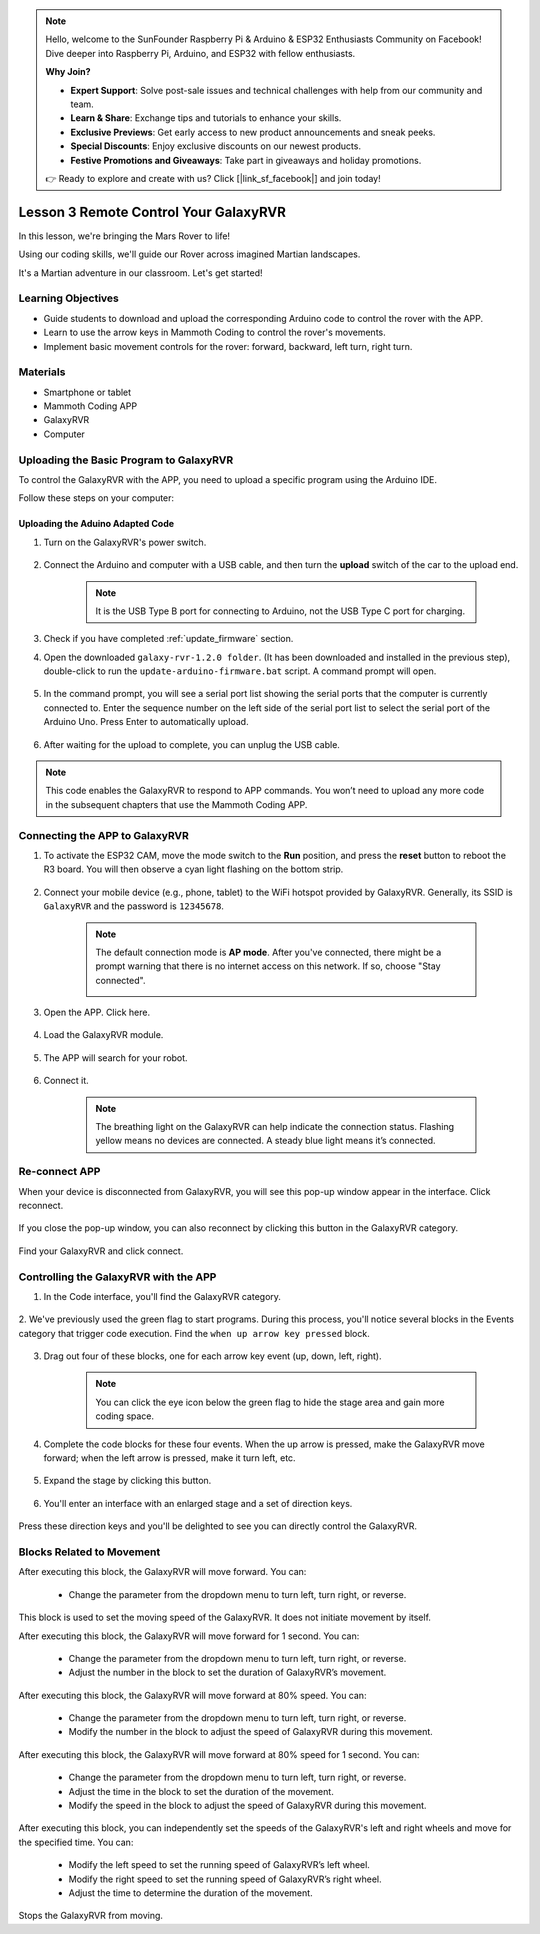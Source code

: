 .. note::

    Hello, welcome to the SunFounder Raspberry Pi & Arduino & ESP32 Enthusiasts Community on Facebook! Dive deeper into Raspberry Pi, Arduino, and ESP32 with fellow enthusiasts.

    **Why Join?**

    - **Expert Support**: Solve post-sale issues and technical challenges with help from our community and team.
    - **Learn & Share**: Exchange tips and tutorials to enhance your skills.
    - **Exclusive Previews**: Get early access to new product announcements and sneak peeks.
    - **Special Discounts**: Enjoy exclusive discounts on our newest products.
    - **Festive Promotions and Giveaways**: Take part in giveaways and holiday promotions.

    👉 Ready to explore and create with us? Click [|link_sf_facebook|] and join today!



.. _rvr_move:

Lesson 3 Remote Control Your GalaxyRVR
============================================

In this lesson, we're bringing the Mars Rover to life!

Using our coding skills, we'll guide our Rover across imagined Martian landscapes.

It's a Martian adventure in our classroom. Let's get started!

.. raw:: html

   <video width="600" loop autoplay muted>
      <source src="../_static/video/car_move.mp4" type="video/mp4">
      Your browser does not support the video tag.
   </video>


Learning Objectives
-----------------------

* Guide students to download and upload the corresponding Arduino code to control the rover with the APP.
* Learn to use the arrow keys in Mammoth Coding to control the rover's movements.
* Implement basic movement controls for the rover: forward, backward, left turn, right turn.

Materials
-------------

* Smartphone or tablet
* Mammoth Coding APP
* GalaxyRVR
* Computer


Uploading the Basic Program to GalaxyRVR
-------------------------------------------------

To control the GalaxyRVR with the APP, you need to upload a specific program using the Arduino IDE.

Follow these steps on your computer:

.. Download Arduino IDE
.. ^^^^^^^^^^^^^^^^^^^^^^^^

.. #. Visit https://www.arduino.cc/en/software#future-version-of-the-arduino-ide .

.. #. Download the IDE for your OS version.

..     .. image:: img/sp_001.png

.. #. Install it.

..     .. image:: img/sp_005.png


Uploading the Aduino Adapted Code
^^^^^^^^^^^^^^^^^^^^^^^^^^^^^^^^^^^^^^^^^^

#. Turn on the GalaxyRVR's power switch.

    .. raw:: html

        <video width="600" loop autoplay muted>
            <source src="../_static/video/play_start.mp4" type="video/mp4">
            Your browser does not support the video tag.
        </video>

#. Connect the Arduino and computer with a USB cable, and then turn the **upload** switch of the car to the upload end.

    .. image:: ../img/camera_upload.png
        :width: 500
        :align: center

    .. note:: It is the USB Type B port for connecting to Arduino, not the USB Type C port for charging.

#. Check if you have completed :ref:`update_firmware` section.

#. Open the downloaded ``galaxy-rvr-1.2.0 folder``. (It has been downloaded and installed in the previous step), double-click to run the ``update-arduino-firmware.bat`` script. A command prompt will open.

    .. image:: ../img/firmware/updateFirmware.png

#. In the command prompt, you will see a serial port list showing the serial ports that the computer is currently connected to. Enter the sequence number on the left side of the serial port list to select the serial port of the Arduino Uno. Press Enter to automatically upload.

    .. image:: ../img/firmware/selectCOM.png

#. After waiting for the upload to complete, you can unplug the USB cable.

    .. image:: ../img/firmware/UNOupdating.png

.. #. Turn the upload switch back and press the reset button, and the car is ready to use.


.. note:: This code enables the GalaxyRVR to respond to APP commands. You won’t need to upload any more code in the subsequent chapters that use the Mammoth Coding APP.


.. _app_connect:

Connecting the APP to GalaxyRVR
-------------------------------------------

1. To activate the ESP32 CAM, move the mode switch to the **Run** position, and press the **reset** button to reboot the R3 board. You will then observe a cyan light flashing on the bottom strip.

    .. raw:: html

        <video width="600" loop autoplay muted>
            <source src="../_static/video/play_reset.mp4" type="video/mp4">
            Your browser does not support the video tag.
        </video>

2. Connect your mobile device (e.g., phone, tablet) to the WiFi hotspot provided by GalaxyRVR. Generally, its SSID is ``GalaxyRVR`` and the password is ``12345678``.


    .. image:: ../img/firmware/SSID.png

    .. note:: The default connection mode is **AP mode**. After you've connected, there might be a prompt warning that there is no internet access on this network. If so, choose "Stay connected".

        .. image:: ../img/app/camera_stay.png


3. Open the APP. Click here.

    .. image:: img/connet_app_04.png


4. Load the GalaxyRVR module.

    .. image:: img/connet_app_05.png

5. The APP will search for your robot.

    .. image:: img/connet_app_06.png

6. Connect it.

    .. image:: img/reconnect_2.png

    .. note:: The breathing light on the GalaxyRVR can help indicate the connection status. Flashing yellow means no devices are connected. A steady blue light means it’s connected.


Re-connect APP
-------------------------------------

When your device is disconnected from GalaxyRVR, you will see this pop-up window appear in the interface. Click reconnect.

    .. image:: img/reconnect_0.png

If you close the pop-up window, you can also reconnect by clicking this button in the GalaxyRVR category.

    .. image:: img/reconnect_1.png

Find your GalaxyRVR and click connect.

    .. image:: img/reconnect_2.png


Controlling the GalaxyRVR with the APP
-----------------------------------------

1. In the Code interface, you'll find the GalaxyRVR category.

    .. image:: img/3_rvr_catego.png

2. We've previously used the green flag to start programs. 
During this process, you'll notice several blocks in the Events category that trigger code execution. 
Find the ``when up arrow key pressed`` block.

    .. image:: img/3_rvr_when_arrow.png

3. Drag out four of these blocks, one for each arrow key event (up, down, left, right).

    .. image:: img/3_rvr_4_arrow.png

    .. note:: You can click the eye icon below the green flag to hide the stage area and gain more coding space.

4. Complete the code blocks for these four events. When the up arrow is pressed, make the GalaxyRVR move forward; when the left arrow is pressed, make it turn left, etc.

    .. image:: img/3_rvr_4_dir.png

5. Expand the stage by clicking this button.

    .. image:: img/3_rvr_stage.png

6. You'll enter an interface with an enlarged stage and a set of direction keys.

    .. image:: img/3_rvr_stage2.png

Press these direction keys and you'll be delighted to see you can directly control the GalaxyRVR.

Blocks Related to Movement
-----------------------------

.. image:: img/block/move_forward.png 
..    :align: center

After executing this block, the GalaxyRVR will move forward. You can:

    * Change the parameter from the dropdown menu to turn left, turn right, or reverse.


.. image:: img/block/move_set_speed.png     
..    :align: center

This block is used to set the moving speed of the GalaxyRVR. It does not initiate movement by itself.

.. image:: img/block/move_forward_1s.png 
..    :align: center

After executing this block, the GalaxyRVR will move forward for 1 second. You can:
    
    * Change the parameter from the dropdown menu to turn left, turn right, or reverse.
    * Adjust the number in the block to set the duration of GalaxyRVR’s movement.


.. image:: img/block/move_forward_80.png    
..    :align: center

After executing this block, the GalaxyRVR will move forward at 80% speed. You can:
    
    * Change the parameter from the dropdown menu to turn left, turn right, or reverse.
    * Modify the number in the block to adjust the speed of GalaxyRVR during this movement.

.. image:: img/block/move_forward_80_1s.png 
..    :align: center

After executing this block, the GalaxyRVR will move forward at 80% speed for 1 second. You can:
    
    * Change the parameter from the dropdown menu to turn left, turn right, or reverse.
    * Adjust the time in the block to set the duration of the movement.
    * Modify the speed in the block to adjust the speed of GalaxyRVR during this movement.

.. image:: img/block/move_lr_sp_1s.png 
..    :align: center

After executing this block, you can independently set the speeds of the GalaxyRVR's left and right wheels and move for the specified time. You can:
    
    * Modify the left speed to set the running speed of GalaxyRVR’s left wheel.
    * Modify the right speed to set the running speed of GalaxyRVR’s right wheel.
    * Adjust the time to determine the duration of the movement.

.. image:: img/block/move_stop.png
..    :align: center

Stops the GalaxyRVR from moving.

